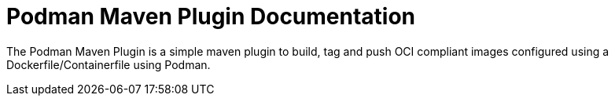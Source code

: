 = Podman Maven Plugin Documentation
:navtitle: Introduction

The Podman Maven Plugin is a simple maven plugin to build, tag and push OCI compliant images configured using a Dockerfile/Containerfile using Podman.
